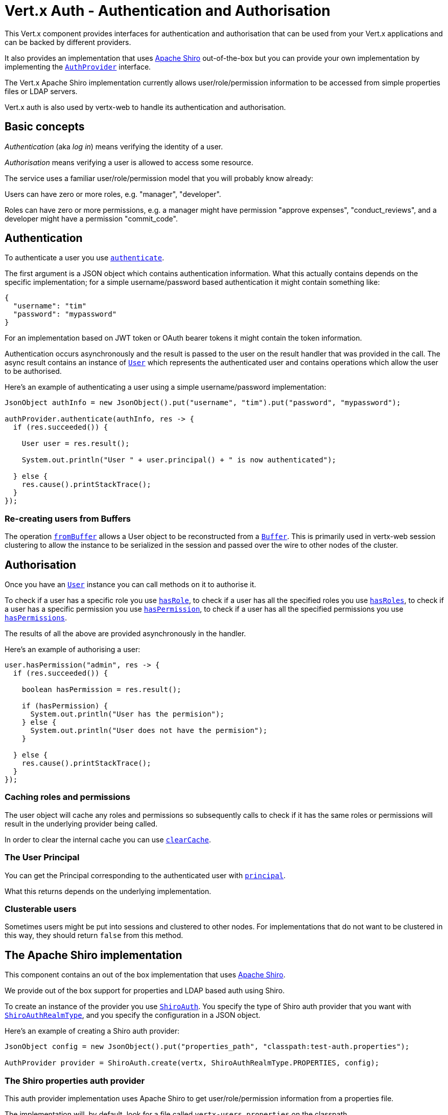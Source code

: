 = Vert.x Auth - Authentication and Authorisation

This Vert.x component provides interfaces for authentication and authorisation that can be used from your Vert.x
applications and can be backed by different providers.

It also provides an implementation that uses http://shiro.apache.org/[Apache Shiro] out-of-the-box but you can provide
your own implementation by implementing the `link:../../apidocs/io/vertx/ext/auth/AuthProvider.html[AuthProvider]` interface.

The Vert.x Apache Shiro implementation
currently allows user/role/permission information to be accessed from simple properties files or LDAP servers.

Vert.x auth is also used by vertx-web to handle its authentication and authorisation.

== Basic concepts

_Authentication_ (aka _log in_) means verifying the identity of a user.

_Authorisation_ means verifying a user is allowed to access some resource.

The service uses a familiar user/role/permission model that you will probably know already:

Users can have zero or more roles, e.g. "manager", "developer".

Roles can have zero or more permissions, e.g. a manager might have permission "approve expenses", "conduct_reviews",
and a developer might have a permission "commit_code".

== Authentication

To authenticate a user you use `link:../../apidocs/io/vertx/ext/auth/AuthProvider.html#authenticate-io.vertx.core.json.JsonObject-io.vertx.core.Handler-[authenticate]`.

The first argument is a JSON object which contains authentication information. What this actually contains depends
on the specific implementation; for a simple username/password based authentication it might contain something like:

----
{
  "username": "tim"
  "password": "mypassword"
}
----

For an implementation based on JWT token or OAuth bearer tokens it might contain the token information.

Authentication occurs asynchronously and the result is passed to the user on the result handler that was provided in
the call. The async result contains an instance of `link:../../apidocs/io/vertx/ext/auth/User.html[User]` which represents the authenticated
user and contains operations which allow the user to be authorised.

Here's an example of authenticating a user using a simple username/password implementation:

[source,java]
----
JsonObject authInfo = new JsonObject().put("username", "tim").put("password", "mypassword");

authProvider.authenticate(authInfo, res -> {
  if (res.succeeded()) {

    User user = res.result();

    System.out.println("User " + user.principal() + " is now authenticated");

  } else {
    res.cause().printStackTrace();
  }
});
----

=== Re-creating users from Buffers

The operation `link:../../apidocs/io/vertx/ext/auth/AuthProvider.html#fromBuffer-io.vertx.core.buffer.Buffer-[fromBuffer]` allows a User object
to be reconstructed from a `link:../../apidocs/io/vertx/core/buffer/Buffer.html[Buffer]`. This is primarily used in vertx-web session clustering
to allow the instance to be serialized in the session and passed over the wire to other nodes of the cluster.

== Authorisation

Once you have an `link:../../apidocs/io/vertx/ext/auth/User.html[User]` instance you can call methods on it to authorise it.

To check if a user has a specific role you use `link:../../apidocs/io/vertx/ext/auth/User.html#hasRole-java.lang.String-io.vertx.core.Handler-[hasRole]`,
to check if a user has all the specified roles you use `link:../../apidocs/io/vertx/ext/auth/User.html#hasRoles-java.util.Set-io.vertx.core.Handler-[hasRoles]`,
to check if a user has a specific permission you use `link:../../apidocs/io/vertx/ext/auth/User.html#hasPermission-java.lang.String-io.vertx.core.Handler-[hasPermission]`,
to check if a user has all the specified permissions you use `link:../../apidocs/io/vertx/ext/auth/User.html#hasPermissions-java.util.Set-io.vertx.core.Handler-[hasPermissions]`.

The results of all the above are provided asynchronously in the handler.

Here's an example of authorising a user:

[source,java]
----
user.hasPermission("admin", res -> {
  if (res.succeeded()) {

    boolean hasPermission = res.result();

    if (hasPermission) {
      System.out.println("User has the permision");
    } else {
      System.out.println("User does not have the permision");
    }

  } else {
    res.cause().printStackTrace();
  }
});
----

=== Caching roles and permissions

The user object will cache any roles and permissions so subsequently calls to check if it has the same roles or
permissions will result in the underlying provider being called.

In order to clear the internal cache you can use `link:../../apidocs/io/vertx/ext/auth/User.html#clearCache--[clearCache]`.

=== The User Principal

You can get the Principal corresponding to the authenticated user with `link:../../apidocs/io/vertx/ext/auth/User.html#principal--[principal]`.

What this returns depends on the underlying implementation.

=== Clusterable users

Sometimes users might be put into sessions and clustered to other nodes. For implementations that do not want to
be clustered in this way, they should return `false` from this method.

== The Apache Shiro implementation

This component contains an out of the box implementation that uses http://shiro.apache.org/[Apache Shiro].

We provide out of the box support for properties and LDAP based auth using Shiro.

To create an instance of the provider you use `link:../../apidocs/io/vertx/ext/auth/shiro/ShiroAuth.html[ShiroAuth]`. You specify the type of
Shiro auth provider that you want with `link:../../apidocs/io/vertx/ext/auth/shiro/ShiroAuthRealmType.html[ShiroAuthRealmType]`, and you specify the
configuration in a JSON object.

Here's an example of creating a Shiro auth provider:

[source,java]
----
JsonObject config = new JsonObject().put("properties_path", "classpath:test-auth.properties");

AuthProvider provider = ShiroAuth.create(vertx, ShiroAuthRealmType.PROPERTIES, config);
----

=== The Shiro properties auth provider

This auth provider implementation uses Apache Shiro to get user/role/permission information from a properties file.

The implementation will, by default, look for a file called `vertx-users.properties` on the classpath.

If you want to change this, you can use the `properties_path` configuration element to define how the properties
file is found.

The default value is `classpath:vertx-users.properties`.

If the value is prefixed with `classpath:` then the classpath will be searched for a properties file of that name.

If the value is prefixed with `file:` then it specifies a file on the file system.

If the value is prefixed with `url:` then it specifies a URL from where to load the properties.

The properties file should have the following structure:

Each line should either contain the username, password and roles for a user or the permissions in a role.

For a user line it should be of the form:

 user.{username}={password},{roleName1},{roleName2},...,{roleNameN}

For a role line it should be of the form:

 role.{roleName}={permissionName1},{permissionName2},...,{permissionNameN}

Here's an example:
----
user.tim = mypassword,administrator,developer
user.bob = hispassword,developer
user.joe = anotherpassword,manager
role.administrator=*
role.manager=play_golf,say_buzzwords
role.developer=do_actual_work
----

When describing roles a wildcard `*` can be used to indicate that the role has all permissions

=== The Shiro LDAP auth provider

The LDAP auth realm gets user/role/permission information from an LDAP server.

The following configuration properties are used to configure the LDAP realm:

`ldap-user-dn-template`:: this is used to determine the actual lookup to use when looking up a user with a particular
id. An example is `uid={0},ou=users,dc=foo,dc=com` - the element `{0}` is substituted with the user id to create the
actual lookup. This setting is mandatory.
`ldap_url`:: the url to the LDAP server. The url must start with `ldap://` and a port must be specified.
An example is `ldap:://myldapserver.mycompany.com:10389`
`ldap-authentication-mechanism`:: TODO
`ldap-context-factory-class-name`:: TODO
`ldap-pooling-enabled`:: TODO
`ldap-referral`:: TODO
`ldap-system-username`:: TODO
`ldap-system-password`:: TODO

== The JWT implementation

This component contains an out of the box a JWT implementation.

To create an instance of the provider you use `link:../../apidocs/io/vertx/ext/auth/jwt/JWTAuth.html[JWTAuth]`. You specify the configuration
in a JSON object.

Here's an example of creating a JWT auth provider:

[source,java]
----
JsonObject config = new JsonObject()
    .put("keyStoreURI", "classpath:///keystore.jceks")
    .put("keyStoreType", "jceks")
    .put("keyStorePassword", "secret");

AuthProvider provider = JWTAuth.create(vertx, config);
----

=== The JWT keystore file

This auth provider requires a keystore in the classpath or in the filesystem with either a `link:../../apidocs/javax/crypto/Mac.html[Mac]`
or a `link:../../apidocs/java/security/Signature.html[Signature]` in order to sign and verify the generated tokens.

The implementation will, by default, look for the following aliases, however not all are required to be present. As
a good practice `HS256` should be present:
----
`HS256`:: HMAC using SHA-256 hash algorithm
`HS384`:: HMAC using SHA-384 hash algorithm
`HS512`:: HMAC using SHA-512 hash algorithm
`RS256`:: RSASSA using SHA-256 hash algorithm
`RS384`:: RSASSA using SHA-384 hash algorithm
`RS512`:: RSASSA using SHA-512 hash algorithm
`ES256`:: ECDSA using P-256 curve and SHA-256 hash algorithm
`ES384`:: ECDSA using P-384 curve and SHA-384 hash algorithm
`ES512`:: ECDSA using P-521 curve and SHA-512 hash algorithm
----

When no keystore is provided the implementation falls back in unsecure mode and signatures will not be verified, this
is useful for the cases where the payload if signed and or encrypted by external means.

== Creating your own auth implementation

If you wish to create your own auth provider you should implement the `link:../../apidocs/io/vertx/ext/auth/AuthProvider.html[AuthProvider]` interface.

We provide an abstract implementation of user called `link:../../apidocs/io/vertx/ext/auth/AbstractUser.html[AbstractUser]` which you can subclass
to make your user implementation. This contains the caching logic so you don't have to implement that yourself.

If you wish your user objects to be clusterable you should make sure they implement `link:../../apidocs/io/vertx/core/shareddata/impl/ClusterSerializable.html[ClusterSerializable]`.

=== Using another Shiro Realm

It's also possible to create an auth provider instance using a pre-created Apache Shiro Realm object.

This is done as follows:

[source,java]
----
AuthProvider provider = ShiroAuth.create(vertx, realm);
----

The implementation currently assumes that user/password based authentication is used.